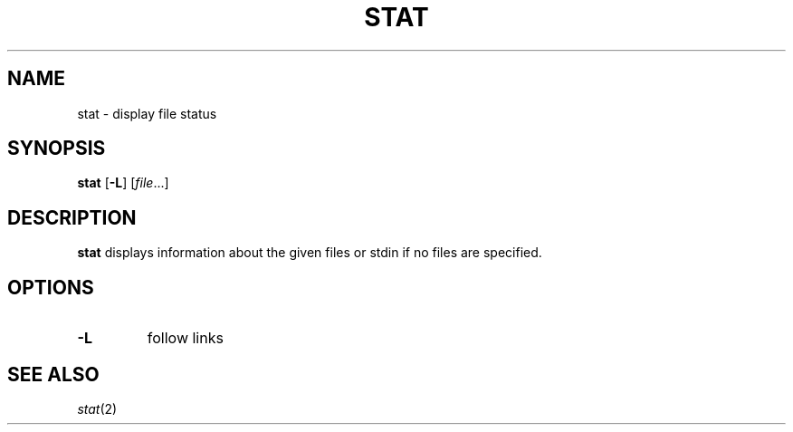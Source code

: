 .TH STAT 1 ubase\-VERSION
.SH NAME
stat \- display file status
.SH SYNOPSIS
.B stat
.RB [ \-L ]
.RI [ file ...]
.SH DESCRIPTION
.B stat
displays information about the given files or stdin if no files
are specified.
.SH OPTIONS
.TP
.B \-L
follow links
.SH SEE ALSO
.IR stat (2)
